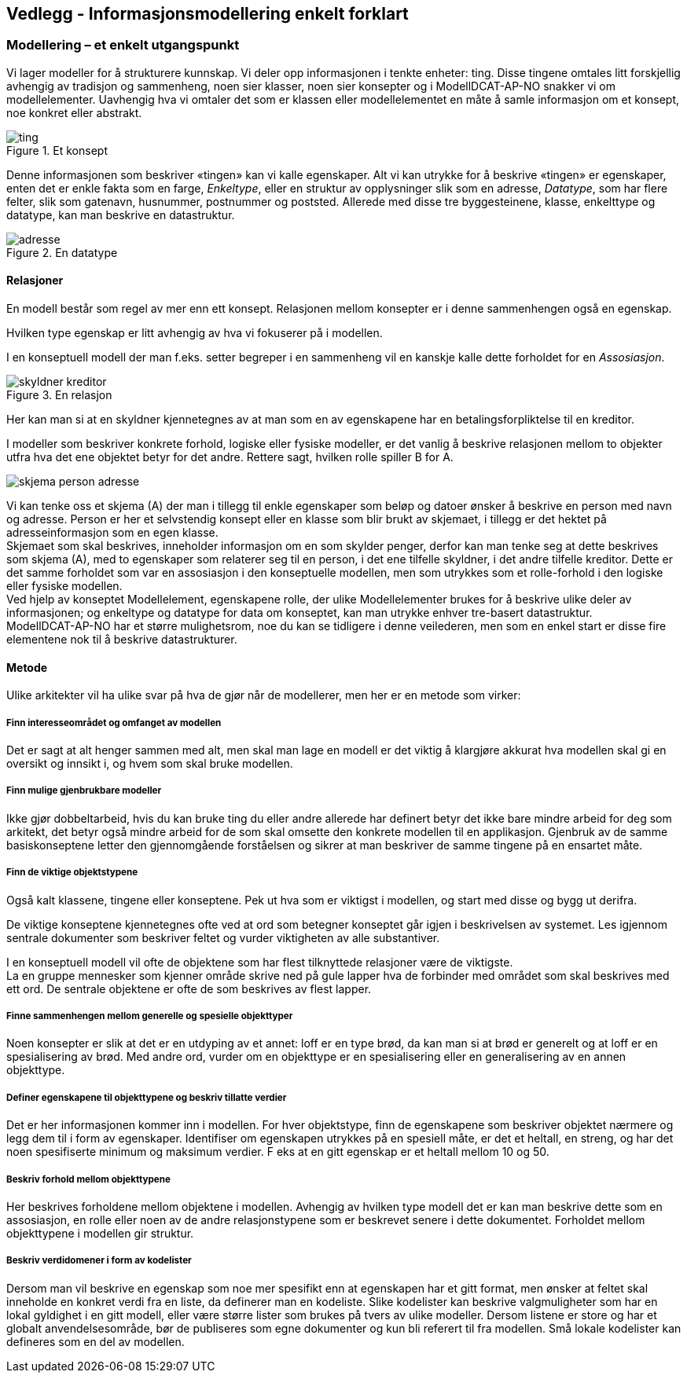 == Vedlegg - Informasjonsmodellering enkelt forklart [[Infomodellering-enkelt-forklart]]

===  Modellering – et enkelt utgangspunkt

Vi lager modeller for å strukturere kunnskap. Vi deler opp informasjonen i tenkte enheter: ting. Disse tingene omtales litt forskjellig avhengig av tradisjon og sammenheng, noen sier klasser, noen sier konsepter og i ModellDCAT-AP-NO snakker vi om modellelementer. Uavhengig hva vi omtaler det som er klassen eller modellelementet en måte å samle informasjon om et konsept, noe konkret eller abstrakt.

.Et konsept
image::images/ting.png[]

Denne informasjonen som beskriver «tingen» kan vi kalle egenskaper. Alt vi kan utrykke for å beskrive «tingen» er egenskaper, enten det er enkle fakta som en farge, _Enkeltype_, eller en struktur av opplysninger slik som en adresse, _Datatype_, som har flere felter, slik som gatenavn, husnummer, postnummer og poststed. Allerede med disse tre byggesteinene, klasse, enkelttype og datatype, kan man beskrive en datastruktur.

.En datatype
image::images/adresse.png[]

====  Relasjoner

En modell består som regel av mer enn ett konsept. Relasjonen mellom konsepter er i denne sammenhengen også en egenskap.

Hvilken type egenskap er litt avhengig av hva vi fokuserer på i modellen.

I en konseptuell modell der man f.eks. setter begreper i en sammenheng vil en kanskje kalle dette forholdet for en _Assosiasjon_.

.En relasjon
image::images/skyldner-kreditor.png[]

Her kan man si at en skyldner kjennetegnes av at man som en av egenskapene har en betalingsforpliktelse til en kreditor.

I modeller som beskriver konkrete forhold, logiske eller fysiske modeller, er det vanlig å beskrive relasjonen mellom to objekter utfra hva det ene objektet betyr for det andre. Rettere sagt, hvilken rolle spiller B for A.

image:images/skjema-person-adresse.png[]


Vi kan tenke oss et skjema (A) der man i tillegg til enkle egenskaper som beløp og datoer ønsker å beskrive en person med navn og adresse. Person er her et selvstendig konsept eller en klasse som blir brukt av skjemaet, i tillegg er det hektet på adresseinformasjon som en egen klasse. +
 Skjemaet som skal beskrives, inneholder informasjon om en som skylder penger, derfor kan man tenke seg at dette beskrives som skjema (A), med to egenskaper som relaterer seg til en person, i det ene tilfelle skyldner, i det andre tilfelle kreditor. Dette er det samme forholdet som var en assosiasjon i den konseptuelle modellen, men som utrykkes som et rolle-forhold i den logiske eller fysiske modellen. +
Ved hjelp av konseptet Modellelement, egenskapene rolle, der ulike Modellelementer brukes for å beskrive ulike deler av informasjonen; og enkeltype og datatype for data om konseptet, kan man utrykke enhver tre-basert datastruktur. +
ModellDCAT-AP-NO har et større mulighetsrom, noe du kan se tidligere i denne veilederen, men som en enkel start er disse fire elementene nok til å beskrive datastrukturer.

==== Metode

Ulike arkitekter vil ha ulike svar på hva de gjør når de modellerer, men her er en metode som virker:

=====  Finn interesseområdet og omfanget av modellen

Det er sagt at alt henger sammen med alt, men skal man lage en modell er det viktig å klargjøre akkurat hva modellen skal gi en oversikt og innsikt i, og hvem som skal bruke modellen.

===== Finn mulige gjenbrukbare modeller

Ikke gjør dobbeltarbeid, hvis du kan bruke ting du eller andre allerede har definert betyr det ikke bare mindre arbeid for deg som arkitekt, det betyr også mindre arbeid for de som skal omsette den konkrete modellen til en applikasjon. Gjenbruk av de samme basiskonseptene letter den gjennomgående forståelsen og sikrer at man beskriver de samme tingene på en ensartet måte.

===== Finn de viktige objektstypene

Også kalt klassene, tingene eller konseptene. Pek ut hva som er viktigst i modellen, og start med disse og bygg ut derifra.

De viktige konseptene kjennetegnes ofte ved at ord som betegner konseptet går igjen i beskrivelsen av systemet. Les igjennom sentrale dokumenter som beskriver feltet og vurder viktigheten av alle substantiver.

I en konseptuell modell vil ofte de objektene som har flest tilknyttede relasjoner være de viktigste. +
La en gruppe mennesker som kjenner område skrive ned på gule lapper hva de forbinder med området som skal beskrives med ett ord. De sentrale objektene er ofte de som beskrives av flest lapper.

===== Finne sammenhengen mellom generelle og spesielle objekttyper

Noen konsepter er slik at det er en utdyping av et annet: loff er en type brød, da kan man si at brød er generelt og at loff er en spesialisering av brød. Med andre ord, vurder om en objekttype er en spesialisering eller en generalisering av en annen objekttype.


=====  Definer egenskapene til objekttypene og beskriv tillatte verdier

Det er her informasjonen kommer inn i modellen. For hver objektstype, finn de egenskapene som beskriver objektet nærmere og legg dem til i form av egenskaper. Identifiser om egenskapen utrykkes på en spesiell måte, er det et heltall, en streng, og har det noen spesifiserte minimum og maksimum verdier. F eks at en gitt egenskap er et heltall mellom 10 og 50.


=====  Beskriv forhold mellom objekttypene

Her beskrives forholdene mellom objektene i modellen. Avhengig av hvilken type modell det er kan man beskrive dette som en assosiasjon, en rolle eller noen av de andre relasjonstypene som er beskrevet senere i dette dokumentet. Forholdet mellom objekttypene i modellen gir struktur.

===== Beskriv verdidomener i form av kodelister

Dersom man vil beskrive en egenskap som noe mer spesifikt enn at egenskapen har et gitt format, men ønsker at feltet skal inneholde en konkret verdi fra en liste, da definerer man en kodeliste. Slike kodelister kan beskrive valgmuligheter som har en lokal gyldighet i en gitt modell, eller være større lister som brukes på tvers av ulike modeller. Dersom listene er store og har et globalt anvendelsesområde, bør de publiseres som egne dokumenter og kun bli referert til fra modellen. Små lokale kodelister kan defineres som en del av modellen.
